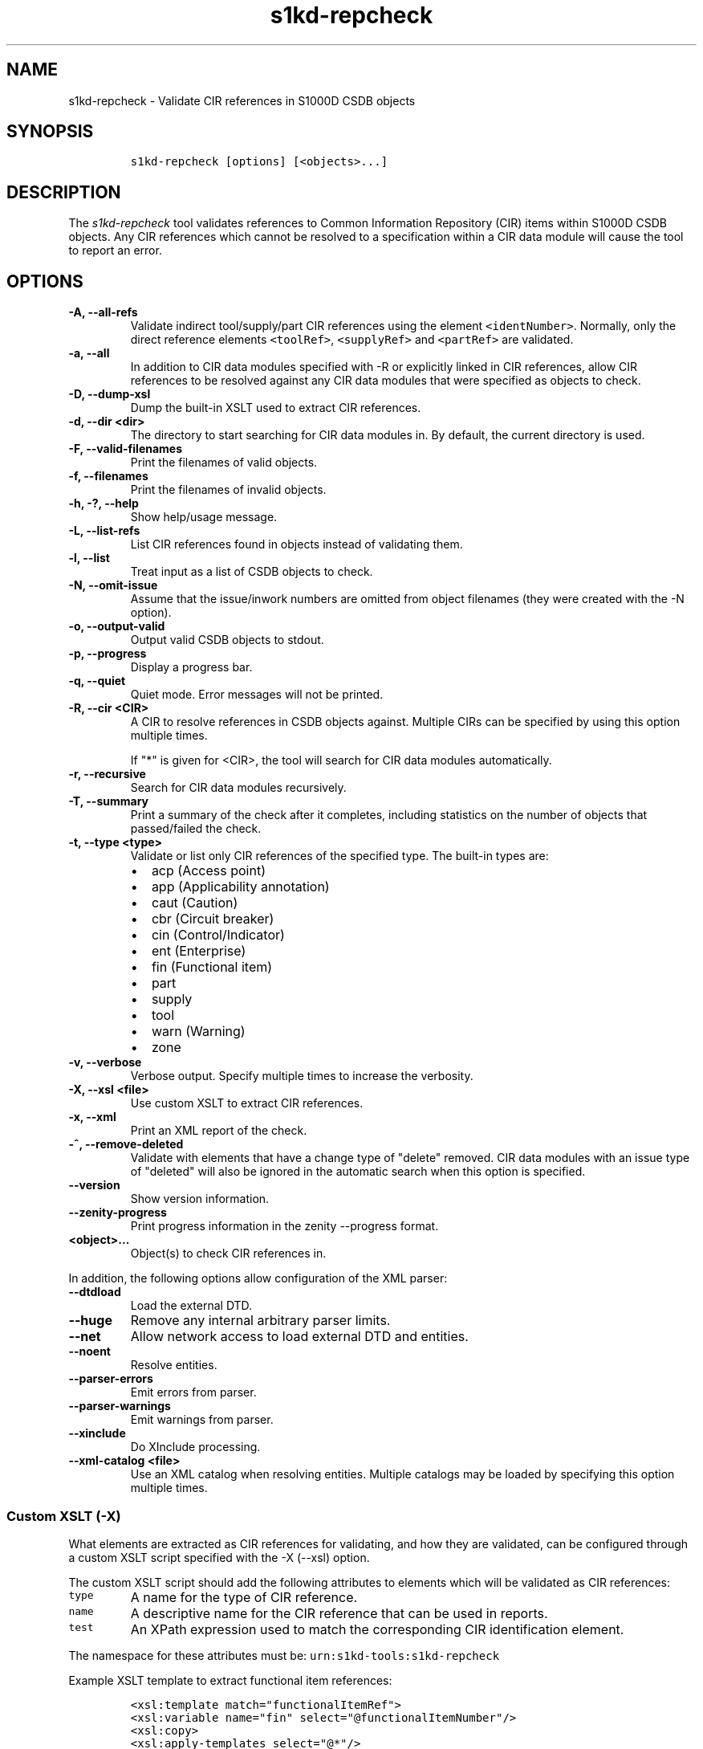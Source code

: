 .\" Automatically generated by Pandoc 2.0.6
.\"
.TH "s1kd\-repcheck" "1" "2024\-03\-21" "" "s1kd\-tools"
.hy
.SH NAME
.PP
s1kd\-repcheck \- Validate CIR references in S1000D CSDB objects
.SH SYNOPSIS
.IP
.nf
\f[C]
s1kd\-repcheck\ [options]\ [<objects>...]
\f[]
.fi
.SH DESCRIPTION
.PP
The \f[I]s1kd\-repcheck\f[] tool validates references to Common
Information Repository (CIR) items within S1000D CSDB objects.
Any CIR references which cannot be resolved to a specification within a
CIR data module will cause the tool to report an error.
.SH OPTIONS
.TP
.B \-A, \-\-all\-refs
Validate indirect tool/supply/part CIR references using the element
\f[C]<identNumber>\f[].
Normally, only the direct reference elements \f[C]<toolRef>\f[],
\f[C]<supplyRef>\f[] and \f[C]<partRef>\f[] are validated.
.RS
.RE
.TP
.B \-a, \-\-all
In addition to CIR data modules specified with \-R or explicitly linked
in CIR references, allow CIR references to be resolved against any CIR
data modules that were specified as objects to check.
.RS
.RE
.TP
.B \-D, \-\-dump\-xsl
Dump the built\-in XSLT used to extract CIR references.
.RS
.RE
.TP
.B \-d, \-\-dir <dir>
The directory to start searching for CIR data modules in.
By default, the current directory is used.
.RS
.RE
.TP
.B \-F, \-\-valid\-filenames
Print the filenames of valid objects.
.RS
.RE
.TP
.B \-f, \-\-filenames
Print the filenames of invalid objects.
.RS
.RE
.TP
.B \-h, \-?, \-\-help
Show help/usage message.
.RS
.RE
.TP
.B \-L, \-\-list\-refs
List CIR references found in objects instead of validating them.
.RS
.RE
.TP
.B \-l, \-\-list
Treat input as a list of CSDB objects to check.
.RS
.RE
.TP
.B \-N, \-\-omit\-issue
Assume that the issue/inwork numbers are omitted from object filenames
(they were created with the \-N option).
.RS
.RE
.TP
.B \-o, \-\-output\-valid
Output valid CSDB objects to stdout.
.RS
.RE
.TP
.B \-p, \-\-progress
Display a progress bar.
.RS
.RE
.TP
.B \-q, \-\-quiet
Quiet mode.
Error messages will not be printed.
.RS
.RE
.TP
.B \-R, \-\-cir <CIR>
A CIR to resolve references in CSDB objects against.
Multiple CIRs can be specified by using this option multiple times.
.RS
.PP
If "*" is given for <CIR>, the tool will search for CIR data modules
automatically.
.RE
.TP
.B \-r, \-\-recursive
Search for CIR data modules recursively.
.RS
.RE
.TP
.B \-T, \-\-summary
Print a summary of the check after it completes, including statistics on
the number of objects that passed/failed the check.
.RS
.RE
.TP
.B \-t, \-\-type <type>
Validate or list only CIR references of the specified type.
The built\-in types are:
.RS
.IP \[bu] 2
acp (Access point)
.IP \[bu] 2
app (Applicability annotation)
.IP \[bu] 2
caut (Caution)
.IP \[bu] 2
cbr (Circuit breaker)
.IP \[bu] 2
cin (Control/Indicator)
.IP \[bu] 2
ent (Enterprise)
.IP \[bu] 2
fin (Functional item)
.IP \[bu] 2
part
.IP \[bu] 2
supply
.IP \[bu] 2
tool
.IP \[bu] 2
warn (Warning)
.IP \[bu] 2
zone
.RE
.TP
.B \-v, \-\-verbose
Verbose output.
Specify multiple times to increase the verbosity.
.RS
.RE
.TP
.B \-X, \-\-xsl <file>
Use custom XSLT to extract CIR references.
.RS
.RE
.TP
.B \-x, \-\-xml
Print an XML report of the check.
.RS
.RE
.TP
.B \-^, \-\-remove\-deleted
Validate with elements that have a change type of "delete" removed.
CIR data modules with an issue type of "deleted" will also be ignored in
the automatic search when this option is specified.
.RS
.RE
.TP
.B \-\-version
Show version information.
.RS
.RE
.TP
.B \-\-zenity\-progress
Print progress information in the zenity \-\-progress format.
.RS
.RE
.TP
.B <object>...
Object(s) to check CIR references in.
.RS
.RE
.PP
In addition, the following options allow configuration of the XML
parser:
.TP
.B \-\-dtdload
Load the external DTD.
.RS
.RE
.TP
.B \-\-huge
Remove any internal arbitrary parser limits.
.RS
.RE
.TP
.B \-\-net
Allow network access to load external DTD and entities.
.RS
.RE
.TP
.B \-\-noent
Resolve entities.
.RS
.RE
.TP
.B \-\-parser\-errors
Emit errors from parser.
.RS
.RE
.TP
.B \-\-parser\-warnings
Emit warnings from parser.
.RS
.RE
.TP
.B \-\-xinclude
Do XInclude processing.
.RS
.RE
.TP
.B \-\-xml\-catalog <file>
Use an XML catalog when resolving entities.
Multiple catalogs may be loaded by specifying this option multiple
times.
.RS
.RE
.SS Custom XSLT (\-X)
.PP
What elements are extracted as CIR references for validating, and how
they are validated, can be configured through a custom XSLT script
specified with the \-X (\-\-xsl) option.
.PP
The custom XSLT script should add the following attributes to elements
which will be validated as CIR references:
.TP
.B \f[C]type\f[]
A name for the type of CIR reference.
.RS
.RE
.TP
.B \f[C]name\f[]
A descriptive name for the CIR reference that can be used in reports.
.RS
.RE
.TP
.B \f[C]test\f[]
An XPath expression used to match the corresponding CIR identification
element.
.RS
.RE
.PP
The namespace for these attributes must be:
\f[C]urn:s1kd\-tools:s1kd\-repcheck\f[]
.PP
Example XSLT template to extract functional item references:
.IP
.nf
\f[C]
<xsl:template\ match="functionalItemRef">
<xsl:variable\ name="fin"\ select="\@functionalItemNumber"/>
<xsl:copy>
<xsl:apply\-templates\ select="\@*"/>
<xsl:attribute\ name="s1kd\-repcheck:type">fin</xsl:attribute>
<xsl:attribute\ name="s1kd\-repcheck:name">
<xsl:text>Functional\ item\ </xsl:text>
<xsl:value\-of\ select="$fin"/>
</xsl:attribute>
<xsl:attribute\ name="s1kd\-repcheck:test">
<xsl:text>//functionalItemIdent[\@functionalItemNumber=\[aq]</xsl:text>
<xsl:value\-of\ select="$fin"/>
<xsl:text>\[aq]]</xsl:text>
</xsl:attribute>
<xsl:apply\-templates\ select="node()"/>
</xsl:copy>
</xsl:template>
\f[]
.fi
.PP
A custom script also allows validating non\-standard types of "CIR"
references.
For example, if a project wants to validate acronyms used in data
modules against a central repository of acronyms, this could be done
like so:
.IP
.nf
\f[C]
<xsl:template\ match="acronym">
<xsl:variable\ name="term"\ select="acronymTerm"/>
<xsl:copy>
<xsl:apply\-templates\ select="\@*"/>
<xsl:attribute\ name="s1kd\-repcheck:type">acr</xsl:attribute>
<xsl:attribute\ name="s1kd\-repcheck:name">
<xsl:text>Acronym\ </xsl:text>
<xsl:value\-of\ select="$term"/>
</xsl:attribute>
<xsl:attribute\ name="s1kd\-repcheck:test">
<xsl:text>//acronym[acronymTerm\ =\ \[aq]</xsl:text>
<xsl:value\-of\ select="$term"/>
<xsl:text>\[aq]]</xsl:text>
</xsl:attribute>
<xsl:apply\-templates\ select="node()"/>
</xsl:copy>
</xsl:template>
\f[]
.fi
.PP
As there is no standard "acronym" CIR type, the object containing the
repository would need to be specified explicitly with \-R.
.PP
The built\-in XSLT for extracting CIR references can be dumped as a
starting point for a custom script by specifying the \-D (\-\-dump\-xsl)
option.
.SH EXIT STATUS
.TP
.B 0
The check completed successfully, and all CIR references were resolved.
.RS
.RE
.TP
.B 1
The check completed successfully, but some CIR references could not be
resolved.
.RS
.RE
.TP
.B 2
The number of CSDB objects specified exceeded the available memory.
.RS
.RE
.SH EXAMPLE
.PP
Part repository:
.IP
.nf
\f[C]
<partRepository>
<partSpec>
<partIdent\ manufacturerCodeValue="12345"\ partNumberValue="ABC"/>
<itemIdentData>
<descrForPart>ABC\ part</descrForPart>
</itemIdentData>
</partSpec>
</partRepository>
\f[]
.fi
.PP
Part references in a procedure:
.IP
.nf
\f[C]
<spareDescrGroup>
<spareDescr>
<partRef\ manufacturerCodeValue="12345"\ partNumberValue="ABC"/>
<reqQuantity>1</reqQuantity>
</spareDescr>
<spareDescr>
<partRef\ manufacturerCodeValue="12345"\ partNumberValue="DEF"/>
<reqQuantity>1</reqQuantity>
</spareDescr>
</spareDescrGroup>
\f[]
.fi
.PP
Command and results:
.IP
.nf
\f[C]
$\ s1kd\-repcheck\ \-R\ <CIR>\ ...\ <DM>
s1kd\-repcheck:\ ERROR:\ <DM>\ (<line>):\ Part\ 12345/DEF\ not\ found.
\f[]
.fi
.SH AUTHORS
khzae.net.
